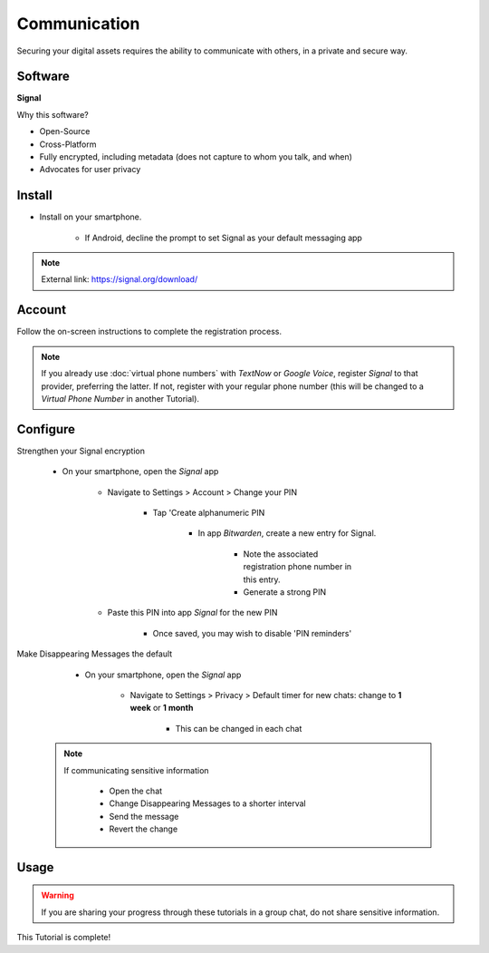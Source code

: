 .. _communication:

Communication
=====

Securing your digital assets requires the ability to communicate with others, in a private and secure way.

.. _communication-software:

|logo_signal_bg| Software
------------

.. |logo_signal_bg| image:: images/communication/logo_signal.png
   :width: 15%

**Signal**

Why this software?  

* Open-Source
* Cross-Platform
* Fully encrypted, including metadata (does not capture to whom you talk, and when)
* Advocates for user privacy

|logo_signal| Install
------------

.. |logo_signal| image:: images/communication/logo_signal.png
   :width: 8%

* Install on your smartphone.
   
   - If Android, decline the prompt to set Signal as your default messaging app

.. note::

   External link: https://signal.org/download/

.. _communication-account:

|logo_signal| Account
------------ 

Follow the on-screen instructions to complete the registration process.

.. note::

   If you already use :doc:`virtual phone numbers` with *TextNow* or *Google Voice*, register *Signal* to that provider, preferring the latter. If not, register with your regular phone number (this will be changed to a *Virtual Phone Number* in another Tutorial).

.. _communication-configure:

|logo_signal| Configure
------------

Strengthen your Signal encryption
   
   - On your smartphone, open the *Signal* app
   
      - Navigate to Settings > Account > Change your PIN
         
         - Tap 'Create alphanumeric PIN

            - In app *Bitwarden*, create a new entry for Signal.  

               - Note the associated registration phone number in this entry.

               - Generate a strong PIN

      - Paste this PIN into app *Signal* for the new PIN

         - Once saved, you may wish to disable 'PIN reminders'

Make Disappearing Messages the default
   
   - On your smartphone, open the *Signal* app
   
      - Navigate to Settings > Privacy > Default timer for new chats: change to **1 week** or **1 month**
         
         - This can be changed in each chat
         
 .. note::

   If communicating sensitive information
      
      - Open the chat
      - Change Disappearing Messages to a shorter interval
      - Send the message
      - Revert the change

.. _communication-usage:

|logo_signal| Usage
------------

.. warning::

   If you are sharing your progress through these tutorials in a group chat, do not share sensitive information.

This Tutorial is complete!
